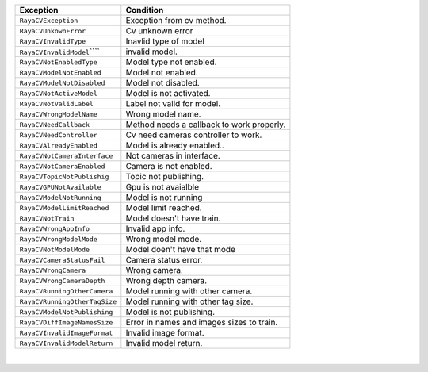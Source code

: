 +-----------------------------------+-----------------------------------+
| Exception                         | Condition                         |
+===================================+===================================+
| ``RayaCVException``               | Exception from cv method.         |
+-----------------------------------+-----------------------------------+
| ``RayaCVUnkownError``             | Cv unknown error                  |
+-----------------------------------+-----------------------------------+
| ``RayaCVInvalidType``             | Inavlid type of model             |
+-----------------------------------+-----------------------------------+
| ``RayaCVInvalidModel``\ ````      | invalid model.                    |
+-----------------------------------+-----------------------------------+
| ``RayaCVNotEnabledType``          | Model type not enabled.           |
+-----------------------------------+-----------------------------------+
| ``RayaCVModelNotEnabled``         | Model not enabled.                |
+-----------------------------------+-----------------------------------+
| ``RayaCVModelNotDisabled``        | Model not disabled.               |
+-----------------------------------+-----------------------------------+
| ``RayaCVNotActiveModel``          | Model is not activated.           |
+-----------------------------------+-----------------------------------+
| ``RayaCVNotValidLabel``           | Label not valid for model.        |
+-----------------------------------+-----------------------------------+
| ``RayaCVWrongModelName``          | Wrong model name.                 |
+-----------------------------------+-----------------------------------+
| ``RayaCVNeedCallback``            | Method needs a callback to work   |
|                                   | properly.                         |
+-----------------------------------+-----------------------------------+
| ``RayaCVNeedController``          | Cv need cameras controller to     |
|                                   | work.                             |
+-----------------------------------+-----------------------------------+
| ``RayaCVAlreadyEnabled``          | Model is already enabled..        |
+-----------------------------------+-----------------------------------+
| ``RayaCVNotCameraInterface``      | Not cameras in interface.         |
+-----------------------------------+-----------------------------------+
| ``RayaCVNotCameraEnabled``        | Camera is not enabled.            |
+-----------------------------------+-----------------------------------+
| ``RayaCVTopicNotPublishig``       | Topic not publishing.             |
+-----------------------------------+-----------------------------------+
| ``RayaCVGPUNotAvailable``         | Gpu is not avaialble              |
+-----------------------------------+-----------------------------------+
| ``RayaCVModelNotRunning``         | Model is not running              |
+-----------------------------------+-----------------------------------+
| ``RayaCVModelLimitReached``       | Model limit reached.              |
+-----------------------------------+-----------------------------------+
| ``RayaCVNotTrain``                | Model doesn't have train.         |
+-----------------------------------+-----------------------------------+
| ``RayaCVWrongAppInfo``            | Invalid app info.                 |
+-----------------------------------+-----------------------------------+
| ``RayaCVWrongModelMode``          | Wrong model mode.                 |
+-----------------------------------+-----------------------------------+
| ``RayaCVNotModelMode``            | Model doen't have that mode       |
+-----------------------------------+-----------------------------------+
| ``RayaCVCameraStatusFail``        | Camera status error.              |
+-----------------------------------+-----------------------------------+
| ``RayaCVWrongCamera``             | Wrong camera.                     |
+-----------------------------------+-----------------------------------+
| ``RayaCVWrongCameraDepth``        | Wrong depth camera.               |
+-----------------------------------+-----------------------------------+
| ``RayaCVRunningOtherCamera``      | Model running with other camera.  |
+-----------------------------------+-----------------------------------+
| ``RayaCVRunningOtherTagSize``     | Model running with other tag      |
|                                   | size.                             |
+-----------------------------------+-----------------------------------+
| ``RayaCVModelNotPublishing``      | Model is not publishing.          |
+-----------------------------------+-----------------------------------+
| ``RayaCVDiffImageNamesSize``      | Error in names and images sizes   |
|                                   | to train.                         |
+-----------------------------------+-----------------------------------+
| ``RayaCVInvalidImageFormat``      | Invalid image format.             |
+-----------------------------------+-----------------------------------+
| ``RayaCVInvalidModelReturn``      | Invalid model return.             |
+-----------------------------------+-----------------------------------+

| 
